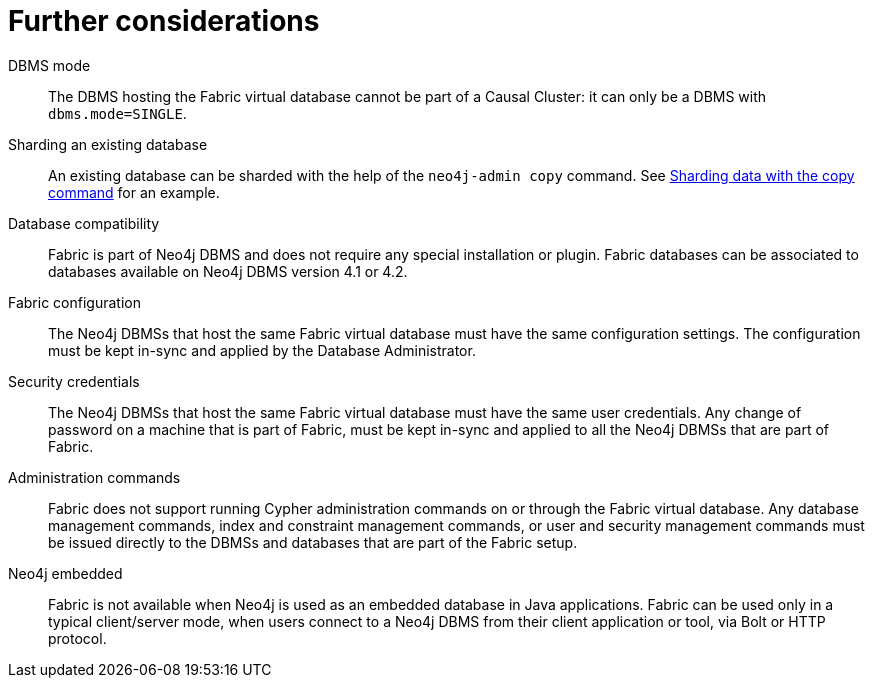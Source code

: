 [role=enterprise-edition]
[[fabric-further-considerations]]
= Further considerations
:description: This section presents considerations about Fabric that developers and administrators must be aware of. 


DBMS mode::
The DBMS hosting the Fabric virtual database cannot be part of a Causal Cluster: it can only be a DBMS with `dbms.mode=SINGLE`.

Sharding an existing database::
An existing database can be sharded with the help of the `neo4j-admin copy` command.
See xref:fabric/sharding-with-copy.adoc[Sharding data with the copy command] for an example.

Database compatibility::

Fabric is part of Neo4j DBMS and does not require any special installation or plugin.
Fabric databases can be associated to databases available on Neo4j DBMS version 4.1 or 4.2.

Fabric configuration::

The Neo4j DBMSs that host the same Fabric virtual database must have the same configuration settings.
The configuration must be kept in-sync and applied by the Database Administrator.

Security credentials::

The Neo4j DBMSs that host the same Fabric virtual database must have the same user credentials.
Any change of password on a machine that is part of Fabric, must be kept in-sync and applied to all the Neo4j DBMSs that are part of Fabric.

// Transactions in Fabric::
// In Fabric, ACID compliance is guaranteed at the shard or federated database level.
// This means that the current version of Fabric requires that CRUD operations work on one database at a time.
// Read transaction queries that span multiple shards or federated databases are allowed as well as subsequent CRUD operations to a single shard or federated database.

Administration commands::

Fabric does not support running Cypher administration commands on or through the Fabric virtual database.
Any database management commands, index and constraint management commands, or user and security management commands must be issued directly to the DBMSs and databases that are part of the Fabric setup.


Neo4j embedded::

Fabric is not available when Neo4j is used as an embedded database in Java applications.
Fabric can be used only in a typical client/server mode, when users connect to a Neo4j DBMS from their client application or tool, via Bolt or HTTP protocol.
